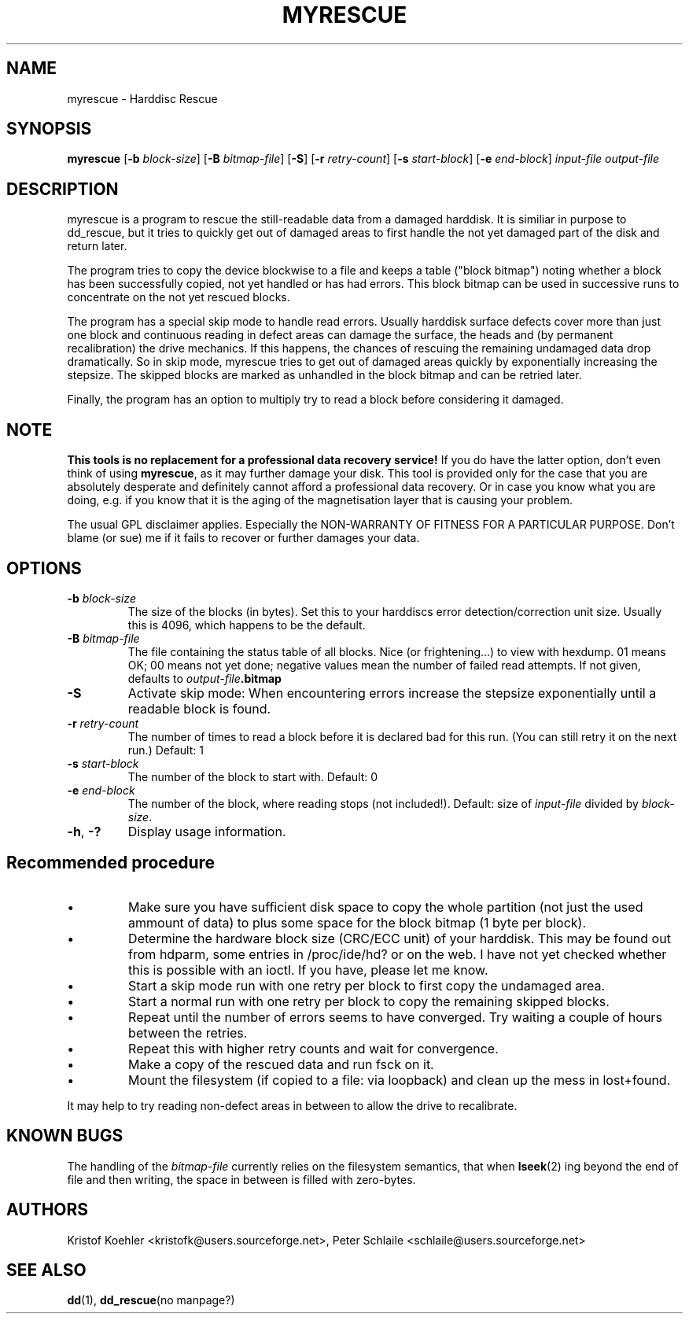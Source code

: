 .\" $Header: /cvsroot/myrescue/doc/myrescue.1,v 1.2 2002/12/15 19:47:06 kristofk Exp $
.TH MYRESCUE "1" "December 2002" "myrescue 0.9.0" "User Commands"
.SH NAME
myrescue \- Harddisc Rescue
.SH SYNOPSIS
.B myrescue 
.RB [ -b
.IR block-size ]
.RB [ -B
.IR bitmap-file ]
.RB [ -S ]
.RB [ -r
.IR retry-count ]
.RB [ -s
.IR start-block ]
.RB [ -e
.IR end-block ]
.I input-file
.I output-file
.SH DESCRIPTION
myrescue is a program to rescue the still-readable data from a
damaged harddisk. It is similiar in purpose to dd_rescue, but it
tries to quickly get out of damaged areas to first handle the not
yet damaged part of the disk and return later.
.PP
The program tries to copy the device blockwise to a file and
keeps a table ("block bitmap") noting whether a block has been
successfully copied, not yet handled or has had errors. This block
bitmap can be used in successive runs to concentrate on the not yet
rescued blocks.
.PP
The program has a special skip mode to handle read errors. Usually
harddisk surface defects cover more than just one block and continuous
reading in defect areas can damage the surface, the heads and (by
permanent recalibration) the drive mechanics. If this happens, the
chances of rescuing the remaining undamaged data drop dramatically. So
in skip mode, myrescue tries to get out of damaged areas quickly by
exponentially increasing the stepsize. The skipped blocks are marked
as unhandled in the block bitmap and can be retried later.
.PP
Finally, the program has an option to multiply try to read a
block before considering it damaged.
.SH NOTE
.B This tools is no replacement for a professional data recovery service!
If you do have the latter option, don't even think of using 
.BR myrescue ,
as it may further damage your disk. This tool is
provided only for the case that you are absolutely desperate and
definitely cannot afford a professional data recovery. Or in case
you know what you are doing, e.g. if you know that it is the aging
of the magnetisation layer that is causing your problem.
.PP
The usual GPL disclaimer applies. Especially the NON-WARRANTY OF
FITNESS FOR A PARTICULAR PURPOSE. Don't blame (or sue) me if it
fails to recover or further damages your data.
.SH OPTIONS
.TP
.BI -b " block-size"
The size of the blocks (in bytes). Set this to your
harddiscs error detection/correction unit size. Usually
this is 4096, which happens to be the default.
.TP
.BI -B " bitmap-file"
The file containing the status table of all blocks. Nice (or
frightening...) to view with hexdump. 01 means OK; 00 means not yet
done; negative values mean the number of failed read attempts. If not
given, defaults to
.IB output-file .bitmap
.TP
.B -S
Activate skip mode: When encountering errors increase the stepsize
exponentially until a readable block is found.
.TP
.BI -r " retry-count"
The number of times to read a block before it is declared
bad for this run. (You can still retry it on the next run.) Default: 1
.TP
.BI -s " start-block"
The number of the block to start with. Default: 0
.TP
.BI -e " end-block"
The number of the block, where reading stops (not included!).
Default: size of 
.I input-file
divided by 
.IR block-size . 
.TP
.BR -h ", " -?
Display usage information.
.SH Recommended procedure
.IP \(bu
Make sure you have sufficient disk space to copy the whole
partition (not just the used ammount of data) to plus some
space for the block bitmap (1 byte per block).
.IP \(bu
Determine the hardware block size (CRC/ECC unit) of your
harddisk. This may be found out from hdparm, some entries in
/proc/ide/hd? or on the web. I have not yet checked whether
this is possible with an ioctl. If you have, please let me
know.
.IP \(bu
Start a skip mode run with one retry per block to first copy
the undamaged area.
.IP \(bu
Start a normal run with one retry per block to copy the
remaining skipped blocks.
.IP \(bu
Repeat until the number of errors seems to have converged.
Try waiting a couple of hours between the retries.
.IP \(bu
Repeat this with higher retry counts and wait for convergence.
.IP \(bu
Make a copy of the rescued data and run fsck on it.
.IP \(bu
Mount the filesystem (if copied to a file: via loopback) and
clean up the mess in lost+found.
.PP
It may help to try reading non-defect areas in between to allow the
drive to recalibrate.
.SH KNOWN BUGS
The handling of the 
.I bitmap-file 
currently relies on the filesystem semantics, that when
.BR lseek (2)
ing beyond the end of file and then writing, the space in between is
filled with zero-bytes.
.SH AUTHORS
Kristof Koehler <kristofk@users.sourceforge.net>,
Peter Schlaile <schlaile@users.sourceforge.net>
.SH SEE ALSO
.BR dd (1),
.BR dd_rescue "(no manpage?)"
